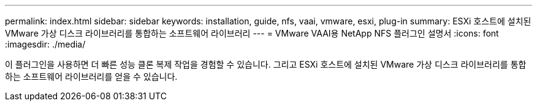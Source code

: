 ---
permalink: index.html 
sidebar: sidebar 
keywords: installation, guide, nfs, vaai, vmware, esxi, plug-in 
summary: ESXi 호스트에 설치된 VMware 가상 디스크 라이브러리를 통합하는 소프트웨어 라이브러리 
---
= VMware VAAI용 NetApp NFS 플러그인 설명서
:icons: font
:imagesdir: ./media/


[role="lead"]
이 플러그인을 사용하면 더 빠른 성능 클론 복제 작업을 경험할 수 있습니다. 그리고 ESXi 호스트에 설치된 VMware 가상 디스크 라이브러리를 통합하는 소프트웨어 라이브러리를 얻을 수 있습니다.
